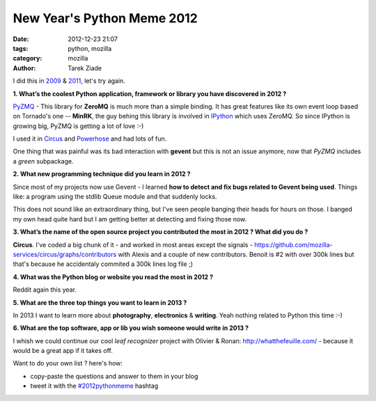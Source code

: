 New Year's Python Meme 2012
###########################

:date: 2012-12-23 21:07
:tags: python, mozilla
:category: mozilla
:author: Tarek Ziade

I did this in `2009 <http://blog.ziade.org/2009/12/28/new-year039s-python-meme>`_
& `2011 <http://blog.ziade.org/2011/12/20/new-year039s-python-meme-2011/>`_, let's try again.


**1. What’s the coolest Python application, framework or library you have discovered in 2012 ?**

`PyZMQ <https://github.com/zeromq/pyzmq>`_ - This library for **ZeroMQ** is much more than a simple binding.
It has great features
like its own event loop based on Tornado's one -- **MinRK**, the guy behing this library is
involved in `IPython <http://ipython.org/>`_ which uses ZeroMQ. So since IPython is growing
big, PyZMQ is getting a lot of love :-)

I used it in `Circus <http://circus.io>`_ and `Powerhose <http://powerhose.readthedocs.org>`_
and had lots of fun.

One thing that was painful was its bad interaction with **gevent** but this is not
an issue anymore, now that *PyZMQ* includes a *green* subpackage.


**2. What new programming technique did you learn in 2012 ?**

Since most of my projects now use Gevent - I learned **how to detect and fix bugs
related to Gevent being used**. Things like: a program using the stdlib Queue module
and that suddenly locks.

This does not sound like an extraordinary thing, but I've seen people banging their
heads for hours on those. I banged my own head quite hard but I am getting better at detecting
and fixing those now.


**3. What’s the name of the open source project you contributed the most in 2012 ? What did you do ?**

**Circus**. I've coded a big chunk of it - and worked in most areas except the signals -
https://github.com/mozilla-services/circus/graphs/contributors with Alexis and a couple of new
contributors. Benoit is #2 with over 300k lines but that's because he accidentaly commited a 300k lines log file ;)


**4. What was the Python blog or website you read the most in 2012 ?**

Reddit again this year.


**5. What are the three top things you want to learn in 2013 ?**

In 2013 I want to learn more about **photography**, **electronics** & **writing**. Yeah nothing
related to Python this time :-)


**6. What are the top software, app or lib you wish someone would write in 2013 ?**

I whish we could continue our cool *leaf recognizer* project with Olivier & Ronan:
http://whatthefeuille.com/ - because it would be a great app if it takes off.



Want to do your own list ? here's how:

- copy-paste the questions and answer to them in your blog
- tweet it with the `#2012pythonmeme <https://twitter.com/search/realtime?q=%232012pythonmeme&src=typd>`_ hashtag

